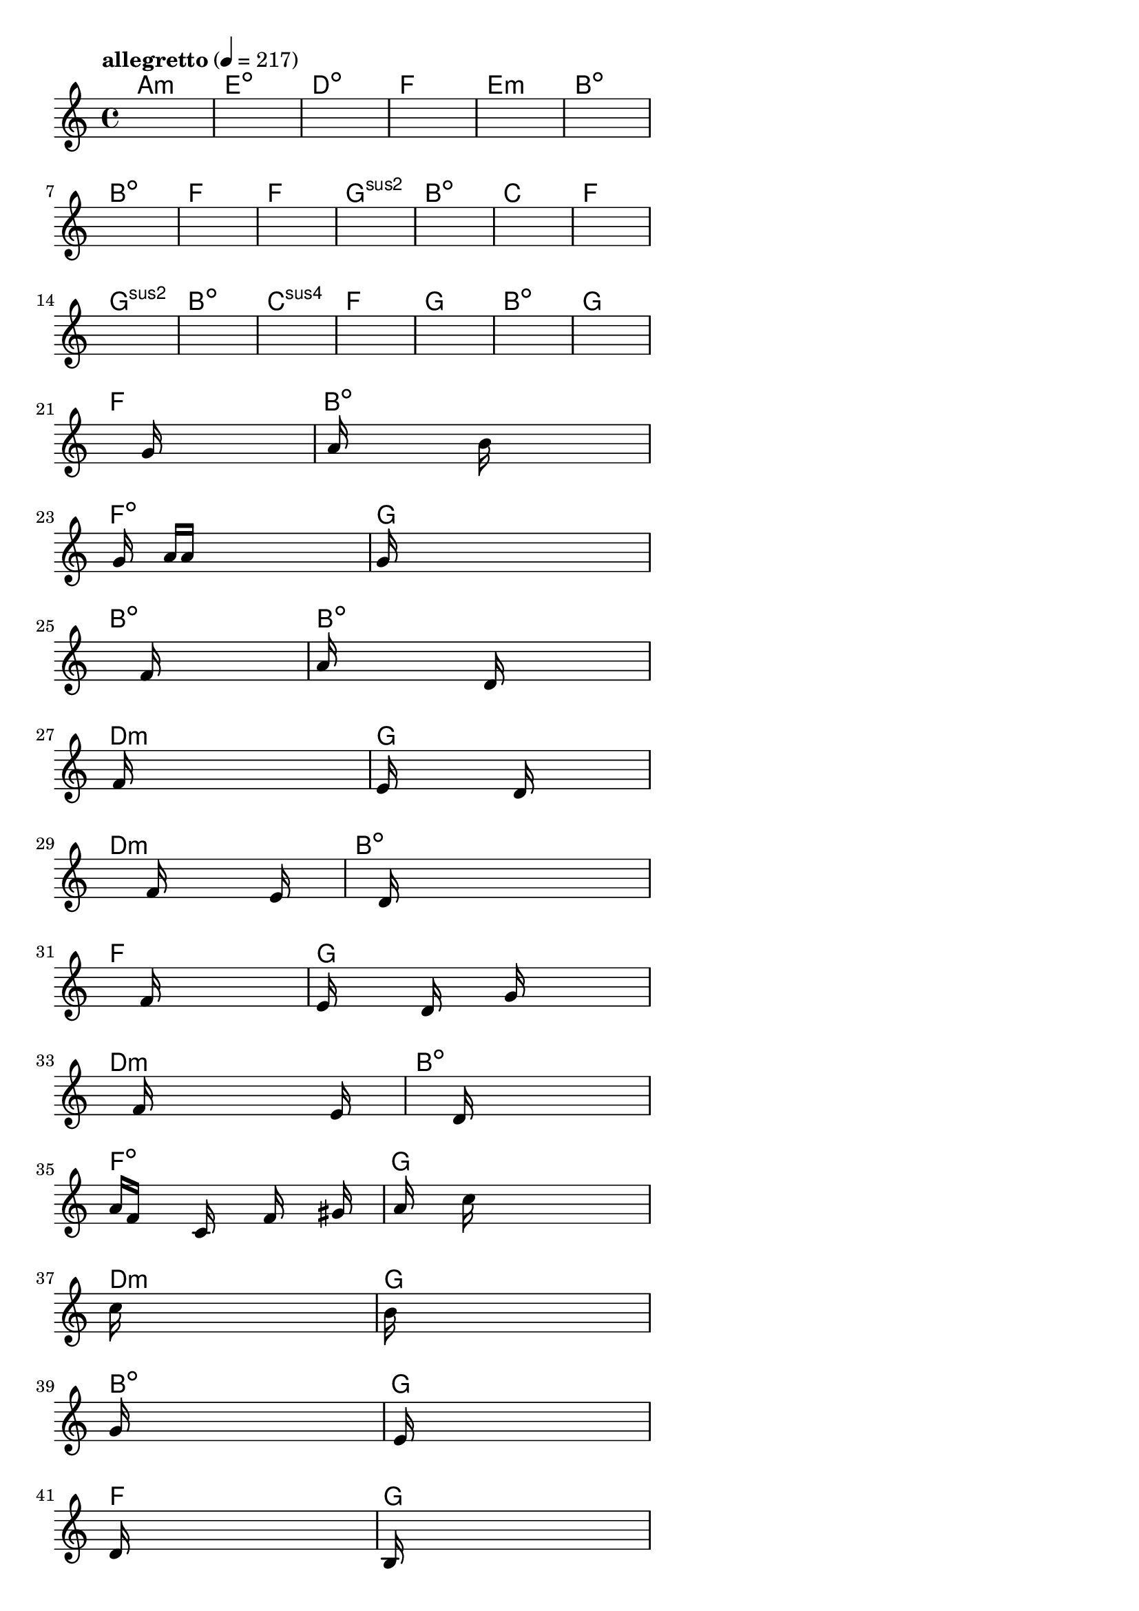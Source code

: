 \version "2.18.2"

% GaConfiguration:
  % size: 30
  % crossover: 0.8
  % mutation: 0.5
  % iterations: 20
  % fittestAlwaysSurvives: true
  % maxResults: 100
  % fitnessThreshold: 0.8
  % generationThreshold: 0.7


melody = {
 \key c\major
 \time 4/4
 \tempo  "allegretto" 4 = 217
 s16 s16 s16 s16  s16 s16 s16 s16  s16 s16 s16 s16  s16 s16 s16 s16 |
 s16 s16 s16 s16  s16 s16 s16 s16  s16 s16 s16 s16  s16 s16 s16 s16 |
 s16 s16 s16 s16  s16 s16 s16 s16  s16 s16 s16 s16  s16 s16 s16 s16 |
 s16 s16 s16 s16  s16 s16 s16 s16  s16 s16 s16 s16  s16 s16 s16 s16 |

 s16 s16 s16 s16  s16 s16 s16 s16  s16 s16 s16 s16  s16 s16 s16 s16 |
 s16 s16 s16 s16  s16 s16 s16 s16  s16 s16 s16 s16  s16 s16 s16 s16 |
 s16 s16 s16 s16  s16 s16 s16 s16  s16 s16 s16 s16  s16 s16 s16 s16 |
 s16 s16 s16 s16  s16 s16 s16 s16  s16 s16 s16 s16  s16 s16 s16 s16 |

 s16 s16 s16 s16  s16 s16 s16 s16  s16 s16 s16 s16  s16 s16 s16 s16 |
 s16 s16 s16 s16  s16 s16 s16 s16  s16 s16 s16 s16  s16 s16 s16 s16 |
 s16 s16 s16 s16  s16 s16 s16 s16  s16 s16 s16 s16  s16 s16 s16 s16 |
 s16 s16 s16 s16  s16 s16 s16 s16  s16 s16 s16 s16  s16 s16 s16 s16 |

 s16 s16 s16 s16  s16 s16 s16 s16  s16 s16 s16 s16  s16 s16 s16 s16 |
 s16 s16 s16 s16  s16 s16 s16 s16  s16 s16 s16 s16  s16 s16 s16 s16 |
 s16 s16 s16 s16  s16 s16 s16 s16  s16 s16 s16 s16  s16 s16 s16 s16 |
 s16 s16 s16 s16  s16 s16 s16 s16  s16 s16 s16 s16  s16 s16 s16 s16 |

 s16 s16 s16 s16  s16 s16 s16 s16  s16 s16 s16 s16  s16 s16 s16 s16 |
 s16 s16 s16 s16  s16 s16 s16 s16  s16 s16 s16 s16  s16 s16 s16 s16 |
 s16 s16 s16 s16  s16 s16 s16 s16  s16 s16 s16 s16  s16 s16 s16 s16 |
 s16 s16 s16 s16  s16 s16 s16 s16  s16 s16 s16 s16  s16 s16 s16 s16 |

 s16 s16 s16 s16  s16 s16 s16 s16  g'16 s16 s16 s16  s16 s16 s16 s16 |
 s16 a'16 s16 s16  s16 s16 s16 s16  b'16 s16 s16 s16  s16 s16 s16 s16 |
 s16 g'16 s16 s16  a'16 a'16 s16 s16  s16 s16 s16 s16  s16 s16 s16 s16 |
 g'16 s16 s16 s16  s16 s16 s16 s16  s16 s16 s16 s16  s16 s16 s16 s16 |

 s16 s16 s16 s16  s16 s16 s16 s16  f'16 s16 s16 s16  s16 s16 s16 s16 |
 a'16 s16 s16 s16  s16 s16 s16 s16  d'16 s16 s16 s16  s16 s16 s16 s16 |
 s16 f'16 s16 s16  s16 s16 s16 s16  s16 s16 s16 s16  s16 s16 s16 s16 |
 e'16 s16 s16 s16  s16 s16 s16 s16  d'16 s16 s16 s16  s16 s16 s16 s16 |

 s16 s16 s16 s16  s16 s16 s16 s16  f'16 s16 s16 s16  s16 e'16 s16 s16 |
 s16 s16 s16 s16  s16 d'16 s16 s16  s16 s16 s16 s16  s16 s16 s16 s16 |
 s16 s16 s16 s16  s16 s16 s16 s16  f'16 s16 s16 s16  s16 s16 s16 s16 |
 e'16 s16 s16 s16  s16 d'16 s16 s16  s16 g'16 s16 s16  s16 s16 s16 s16 |

 s16 s16 s16 s16  s16 f'16 s16 s16  s16 s16 s16 s16  s16 e'16 s16 s16 |
 s16 s16 s16 s16  s16 s16 s16 s16  d'16 s16 s16 s16  s16 s16 s16 s16 |
 a'16 f'16 s16 s16  s16 c'16 s16 s16  s16 f'16 s16 s16  s16 gis'16 s16 s16 |
 s16 a'16 s16 s16  s16 c''16 s16 s16  s16 s16 s16 s16  s16 s16 s16 s16 |

 c''16 s16 s16 s16  s16 s16 s16 s16  s16 s16 s16 s16  s16 s16 s16 s16 |
 b'16 s16 s16 s16  s16 s16 s16 s16  s16 s16 s16 s16  s16 s16 s16 s16 |
 g'16 s16 s16 s16  s16 s16 s16 s16  s16 s16 s16 s16  s16 s16 s16 s16 |
 s16 e'16 s16 s16  s16 s16 s16 s16  s16 s16 s16 s16  s16 s16 s16 s16 |

 d'16 s16 s16 s16  s16 s16 s16 s16  s16 s16 s16 s16  s16 s16 s16 s16 |
 b16 s16 s16 s16  s16 s16 s16 s16  s16 s16 s16 s16  s16 s16 s16 s16 |
 c'16 s16 s16 s16  s16 s16 s16 s16  s16 s16 s16 s16  s16 s16 s16 s16 |
 e'16 s16 s16 s16  s16 s16 s16 s16  s16 s16 s16 s16  s16 c'16 s16 s16 |

 s16 s16 s16 s16  s16 a16 s16 s16  s16 s16 s16 s16  s16 s16 s16 s16 |
 b16 s16 s16 s16  s16 s16 s16 s16  f'16 s16 s16 s16  s16 e'16 s16 s16 |
 s16 s16 s16 s16  s16 d'16 s16 s16  s16 s16 s16 s16  s16 s16 s16 s16 |
 c'16 s16 s16 s16  s16 s16 s16 s16  b16 s16 s16 s16  s16 a16 s16 s16 |

 s16 s16 s16 s16  s16 s16 s16 s16  s16 s16 s16 s16  s16 g16 s16 s16 |
 s16 s16 s16 s16  s16 s16 s16 s16  s16 s16 s16 s16  s16 s16 s16 s16 |
 s16 s16 s16 s16  s16 s16 s16 s16  s16 s16 s16 s16  s16 s16 s16 s16 |
 s16 s16 s16 s16  s16 s16 s16 s16  s16 s16 s16 s16  s16 s16 s16 s16 |

}

lead = \chordmode {
% chord: Amin, fitness: 0.6277777777777778, complexity: 0.11666666666666665, execution time: 128ms
 a1:m |
% chord: Edim, fitness: 0.6277777777777778, complexity: 0.11666666666666665, execution time: 16ms
 e1:dim |
% chord: Ddim, fitness: 0.6277777777777778, complexity: 0.11666666666666665, execution time: 16ms
 d1:dim |
% chord: F, fitness: 0.8129629629629629, complexity: 0.11666666666666665, execution time: 31ms
 f1: |

% chord: Emin, fitness: 0.6277777777777778, complexity: 0.11666666666666665, execution time: 10ms
 e1:m |
% chord: Bdim, fitness: 0.7203703703703703, complexity: 0.11666666666666665, execution time: 19ms
 b1:dim |
% chord: Bdim, fitness: 0.8592592592592592, complexity: 0.11666666666666665, execution time: 17ms
 b1:dim |
% chord: F, fitness: 0.8129629629629629, complexity: 0.11666666666666665, execution time: 13ms
 f1: |

% chord: F, fitness: 0.8592592592592592, complexity: 0.11666666666666665, execution time: 12ms
 f1: |
% chord: Gsus2, fitness: 0.8129629629629629, complexity: 0.11666666666666665, execution time: 8ms
 g1:sus2 |
% chord: Bdim, fitness: 0.8129629629629629, complexity: 0.11666666666666665, execution time: 4ms
 b1:dim |
% chord: C, fitness: 0.9055555555555556, complexity: 0.11666666666666665, execution time: 11ms
 c1: |

% chord: F, fitness: 0.8129629629629629, complexity: 0.11666666666666665, execution time: 9ms
 f1: |
% chord: Gsus2, fitness: 0.7666666666666667, complexity: 0.11666666666666665, execution time: 13ms
 g1:sus2 |
% chord: Bdim, fitness: 0.8592592592592592, complexity: 0.11666666666666665, execution time: 11ms
 b1:dim |
% chord: Csus4, fitness: 0.8592592592592592, complexity: 0.11666666666666665, execution time: 12ms
 c1:sus4 |

% chord: F, fitness: 0.8129629629629629, complexity: 0.11666666666666665, execution time: 8ms
 f1: |
% chord: G, fitness: 0.8129629629629629, complexity: 0.11666666666666665, execution time: 7ms
 g1: |
% chord: Bdim, fitness: 0.8129629629629629, complexity: 0.11666666666666665, execution time: 4ms
 b1:dim |
% chord: G, fitness: 0.8129629629629629, complexity: 0.11666666666666665, execution time: 8ms
 g1: |

% chord: F, fitness: 0.8592592592592592, complexity: 0.11666666666666665, execution time: 8ms
 f1: |
% chord: Bdim, fitness: 0.7666666666666667, complexity: 0.11666666666666665, execution time: 15ms
 b1:dim |
% chord: Fdim, fitness: 0.8592592592592592, complexity: 0.11666666666666665, execution time: 8ms
 f1:dim |
% chord: G, fitness: 0.8471064814814814, complexity: 0.11666666666666665, execution time: 16ms
 g1: |

% chord: Bdim, fitness: 0.8129629629629629, complexity: 0.11666666666666665, execution time: 11ms
 b1:dim |
% chord: Bdim, fitness: 0.7623263888888889, complexity: 0.11666666666666665, execution time: 11ms
 b1:dim |
% chord: Dmin, fitness: 0.9012152777777778, complexity: 0.11666666666666665, execution time: 12ms
 d1:m |
% chord: G, fitness: 0.8592592592592592, complexity: 0.11666666666666665, execution time: 14ms
 g1: |

% chord: Dmin, fitness: 0.8549189814814814, complexity: 0.11666666666666665, execution time: 10ms
 d1:m |
% chord: Bdim, fitness: 0.8112268518518518, complexity: 0.11666666666666665, execution time: 4ms
 b1:dim |
% chord: F, fitness: 0.8112268518518518, complexity: 0.11666666666666665, execution time: 4ms
 f1: |
% chord: G, fitness: 0.9055555555555556, complexity: 0.11666666666666665, execution time: 10ms
 g1: |

% chord: Dmin, fitness: 0.8609953703703703, complexity: 0.11666666666666665, execution time: 9ms
 d1:m |
% chord: Bdim, fitness: 0.7657986111111111, complexity: 0.11666666666666665, execution time: 10ms
 b1:dim |
% chord: Fdim, fitness: 0.8120949074074074, complexity: 0.11666666666666665, execution time: 9ms
 f1:dim |
% chord: G, fitness: 0.7666666666666667, complexity: 0.11666666666666665, execution time: 14ms
 g1: |

% chord: Dmin, fitness: 0.8120949074074074, complexity: 0.11666666666666665, execution time: 11ms
 d1:m |
% chord: G, fitness: 0.8471064814814814, complexity: 0.11666666666666665, execution time: 8ms
 g1: |
% chord: Bdim, fitness: 0.8471064814814814, complexity: 0.11666666666666665, execution time: 4ms
 b1:dim |
% chord: G, fitness: 0.8120949074074074, complexity: 0.11666666666666665, execution time: 10ms
 g1: |

% chord: F, fitness: 0.8042824074074074, complexity: 0.11666666666666665, execution time: 11ms
 f1: |
% chord: G, fitness: 0.7666666666666667, complexity: 0.11666666666666665, execution time: 7ms
 g1: |
% chord: Amin, fitness: 0.8129629629629629, complexity: 0.11666666666666665, execution time: 11ms
 a1:m |
% chord: Emin, fitness: 0.9046875000000001, complexity: 0.11666666666666665, execution time: 8ms
 e1:m |

% chord: F, fitness: 0.8592592592592592, complexity: 0.11666666666666665, execution time: 12ms
 f1: |
% chord: Bdim, fitness: 0.806886574074074, complexity: 0.11666666666666665, execution time: 12ms
 b1:dim |
% chord: Dmin, fitness: 0.806886574074074, complexity: 0.11666666666666665, execution time: 4ms
 d1:m |
% chord: Edim, fitness: 0.8103587962962963, complexity: 0.11666666666666665, execution time: 10ms
 e1:dim |

% chord: F, fitness: 0.8061921296296296, complexity: 0.11666666666666665, execution time: 8ms
 f1: |
% chord: Bdim, fitness: 0.8516203703703703, complexity: 0.11666666666666665, execution time: 8ms
 b1:dim |
% chord: Dmin, fitness: 0.855787037037037, complexity: 0.11666666666666665, execution time: 4ms
 d1:m |
% chord: -, fitness: -, complexity: -, execution time: -
 s1 |

}

% avg execution time: 12.5ms
% avg chord complexity: 0.11442307692307681
% avg fitness value: 0.8183627136752136

\score {
 <<
  \new ChordNames \lead
  \new Staff \melody
 >>
 \midi { }
 \layout {
  indent = #0
  line-width = #110
  \context {
    \Score
    \override SpacingSpanner.uniform-stretching = ##t
    \accidentalStyle forget    }
 }
}